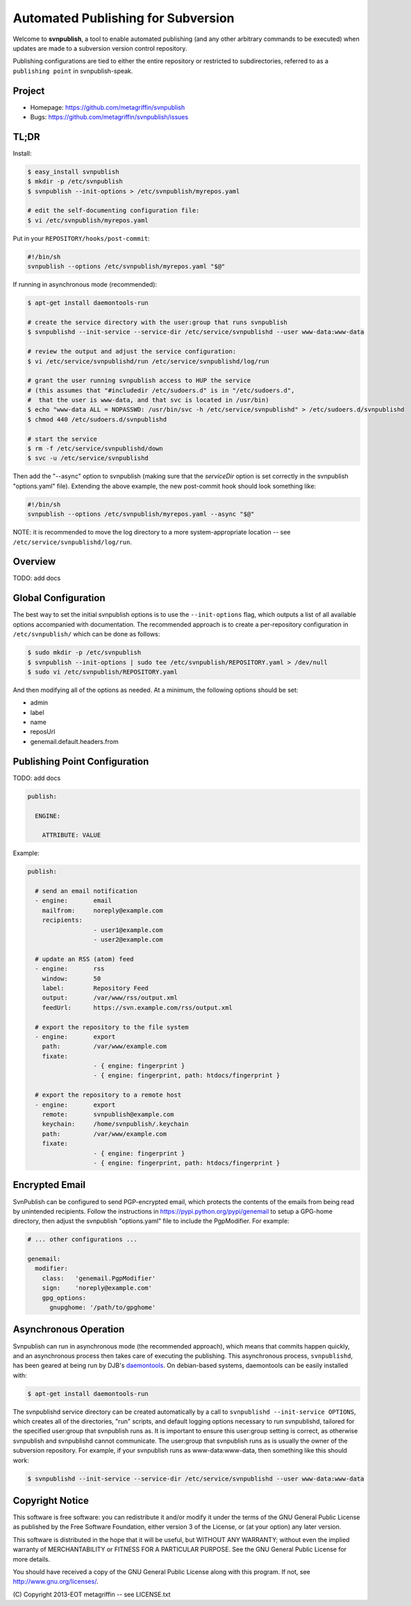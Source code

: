 ===================================
Automated Publishing for Subversion
===================================

Welcome to **svnpublish**, a tool to enable automated publishing (and
any other arbitrary commands to be executed) when updates are made to
a subversion version control repository.

Publishing configurations are tied to either the entire repository or
restricted to subdirectories, referred to as a ``publishing point`` in
svnpublish-speak.


Project
=======

* Homepage: https://github.com/metagriffin/svnpublish
* Bugs: https://github.com/metagriffin/svnpublish/issues


TL;DR
=====

Install:

.. code-block:: bash

  $ easy_install svnpublish
  $ mkdir -p /etc/svnpublish
  $ svnpublish --init-options > /etc/svnpublish/myrepos.yaml

  # edit the self-documenting configuration file:
  $ vi /etc/svnpublish/myrepos.yaml

Put in your ``REPOSITORY/hooks/post-commit``:

.. code-block:: bash

  #!/bin/sh
  svnpublish --options /etc/svnpublish/myrepos.yaml "$@"

If running in asynchronous mode (recommended):

.. code-block:: bash

  $ apt-get install daemontools-run

  # create the service directory with the user:group that runs svnpublish
  $ svnpublishd --init-service --service-dir /etc/service/svnpublishd --user www-data:www-data

  # review the output and adjust the service configuration:
  $ vi /etc/service/svnpublishd/run /etc/service/svnpublishd/log/run

  # grant the user running svnpublish access to HUP the service
  # (this assumes that "#includedir /etc/sudoers.d" is in "/etc/sudoers.d",
  #  that the user is www-data, and that svc is located in /usr/bin)
  $ echo "www-data ALL = NOPASSWD: /usr/bin/svc -h /etc/service/svnpublishd" > /etc/sudoers.d/svnpublishd
  $ chmod 440 /etc/sudoers.d/svnpublishd

  # start the service
  $ rm -f /etc/service/svnpublishd/down
  $ svc -u /etc/service/svnpublishd

Then add the "--async" option to svnpublish (making sure that the
`serviceDir` option is set correctly in the svnpublish "options.yaml"
file). Extending the above example, the new post-commit hook should
look something like:

.. code-block:: bash

  #!/bin/sh
  svnpublish --options /etc/svnpublish/myrepos.yaml --async "$@"

NOTE: it is recommended to move the log directory to a more
system-appropriate location -- see
``/etc/service/svnpublishd/log/run``.

Overview
========

TODO: add docs


Global Configuration
====================

The best way to set the initial svnpublish options is to use the
``--init-options`` flag, which outputs a list of all available options
accompanied with documentation. The recommended approach is to create
a per-repository configuration in ``/etc/svnpublish/`` which can be
done as follows:

.. code-block:: bash

  $ sudo mkdir -p /etc/svnpublish
  $ svnpublish --init-options | sudo tee /etc/svnpublish/REPOSITORY.yaml > /dev/null
  $ sudo vi /etc/svnpublish/REPOSITORY.yaml

And then modifying all of the options as needed. At a minimum, the
following options should be set:

* admin
* label
* name
* reposUrl
* genemail.default.headers.from


Publishing Point Configuration
==============================

TODO: add docs

.. code-block:: yaml

  publish:

    ENGINE:

      ATTRIBUTE: VALUE


Example:

.. code-block:: yaml

  publish:

    # send an email notification
    - engine:       email
      mailfrom:     noreply@example.com
      recipients:
                    - user1@example.com
                    - user2@example.com

    # update an RSS (atom) feed
    - engine:       rss
      window:       50
      label:        Repository Feed
      output:       /var/www/rss/output.xml
      feedUrl:      https://svn.example.com/rss/output.xml

    # export the repository to the file system
    - engine:       export
      path:         /var/www/example.com
      fixate:
                    - { engine: fingerprint }
                    - { engine: fingerprint, path: htdocs/fingerprint }

    # export the repository to a remote host
    - engine:       export
      remote:       svnpublish@example.com
      keychain:     /home/svnpublish/.keychain
      path:         /var/www/example.com
      fixate:
                    - { engine: fingerprint }
                    - { engine: fingerprint, path: htdocs/fingerprint }


Encrypted Email
===============

SvnPublish can be configured to send PGP-encrypted email, which
protects the contents of the emails from being read by unintended
recipients. Follow the instructions in
https://pypi.python.org/pypi/genemail to setup a GPG-home directory,
then adjust the svnpublish "options.yaml" file to include the
PgpModifier. For example:

.. code-block:: yaml

  # ... other configurations ...

  genemail:
    modifier:
      class:   'genemail.PgpModifier'
      sign:    'noreply@example.com'
      gpg_options:
        gnupghome: '/path/to/gpghome'


Asynchronous Operation
======================

Svnpublish can run in asynchronous mode (the recommended approach),
which means that commits happen quickly, and an asynchronous process
then takes care of executing the publishing. This asynchronous
process, ``svnpublishd``, has been geared at being run by DJB's
`daemontools <http://cr.yp.to/daemontools.html>`_. On debian-based
systems, daemontools can be easily installed with:

.. code-block:: bash

  $ apt-get install daemontools-run

The svnpublishd service directory can be created automatically by a
call to ``svnpublishd --init-service OPTIONS``, which creates all of
the directories, "run" scripts, and default logging options necessary
to run svnpublishd, tailored for the specified user:group that
svnpublish runs as. It is important to ensure this user:group setting
is correct, as otherwise svnpublish and svnpublishd cannot
communicate. The user:group that svnpublish runs as is usually the
owner of the subversion repository. For example, if your svnpublish
runs as www-data:www-data, then something like this should work:

.. code-block:: bash

  $ svnpublishd --init-service --service-dir /etc/service/svnpublishd --user www-data:www-data

Copyright Notice
================

This software is free software: you can redistribute it and/or
modify it under the terms of the GNU General Public License as
published by the Free Software Foundation, either version 3 of the
License, or (at your option) any later version.

This software is distributed in the hope that it will be useful, but
WITHOUT ANY WARRANTY; without even the implied warranty of
MERCHANTABILITY or FITNESS FOR A PARTICULAR PURPOSE. See the GNU
General Public License for more details.

You should have received a copy of the GNU General Public License
along with this program. If not, see http://www.gnu.org/licenses/.

\(C) Copyright 2013-EOT metagriffin -- see LICENSE.txt
